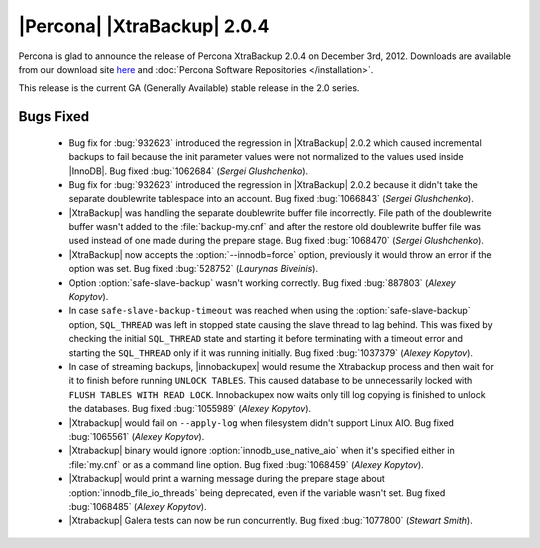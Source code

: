 ============================
|Percona| |XtraBackup| 2.0.4
============================

Percona is glad to announce the release of Percona XtraBackup 2.0.4 on December 3rd, 2012. Downloads are available from our download site `here <http://www.percona.com/downloads/XtraBackup/XtraBackup-2.0.4/>`_ and :doc:`Percona Software Repositories </installation>`.

This release is the current GA (Generally Available) stable release in the 2.0 series. 

Bugs Fixed
==========

  * Bug fix for :bug:`932623` introduced the regression in |XtraBackup| 2.0.2 which caused incremental backups to fail because the init parameter values were not normalized to the values used inside |InnoDB|. Bug fixed :bug:`1062684` (*Sergei Glushchenko*).

  * Bug fix for :bug:`932623` introduced the regression in |XtraBackup| 2.0.2 because it didn't take the separate doublewrite tablespace into an account. Bug fixed :bug:`1066843` (*Sergei Glushchenko*).

  * |XtraBackup| was handling the separate doublewrite buffer file incorrectly. File path of the doublewrite buffer wasn't added to the :file:`backup-my.cnf` and after the restore old doublewrite buffer file was used instead of one made during the prepare stage.  Bug fixed :bug:`1068470` (*Sergei Glushchenko*).

  * |XtraBackup| now accepts the :option:`--innodb=force` option, previously it would throw an error if the option was set. Bug fixed :bug:`528752` (*Laurynas Biveinis*).

  * Option :option:`safe-slave-backup` wasn't working correctly. Bug fixed :bug:`887803` (*Alexey Kopytov*).

  * In case ``safe-slave-backup-timeout`` was reached when using the :option:`safe-slave-backup` option, ``SQL_THREAD`` was left in stopped state causing the slave thread to lag behind. This was fixed by checking the initial ``SQL_THREAD`` state and starting it before terminating with a timeout error and starting the ``SQL_THREAD`` only if it was running initially. Bug fixed :bug:`1037379` (*Alexey Kopytov*).
  
  * In case of streaming backups, |innobackupex| would resume the Xtrabackup process and then wait for it to finish before running ``UNLOCK TABLES``. This caused database to be unnecessarily locked with ``FLUSH TABLES WITH READ LOCK``. Innobackupex now waits only till log copying is finished to unlock the databases. Bug fixed :bug:`1055989` (*Alexey Kopytov*).

  * |Xtrabackup| would fail on ``--apply-log`` when filesystem didn't support Linux AIO. Bug fixed :bug:`1065561` (*Alexey Kopytov*).

  * |Xtrabackup| binary would ignore :option:`innodb_use_native_aio` when it's specified either in :file:`my.cnf` or as a command line option. Bug fixed :bug:`1068459` (*Alexey Kopytov*).

  * |Xtrabackup| would print a warning message during the prepare stage about :option:`innodb_file_io_threads` being deprecated, even if the variable wasn't set. Bug fixed :bug:`1068485` (*Alexey Kopytov*).

  * |Xtrabackup| Galera tests can now be run concurrently. Bug fixed :bug:`1077800` (*Stewart Smith*).


